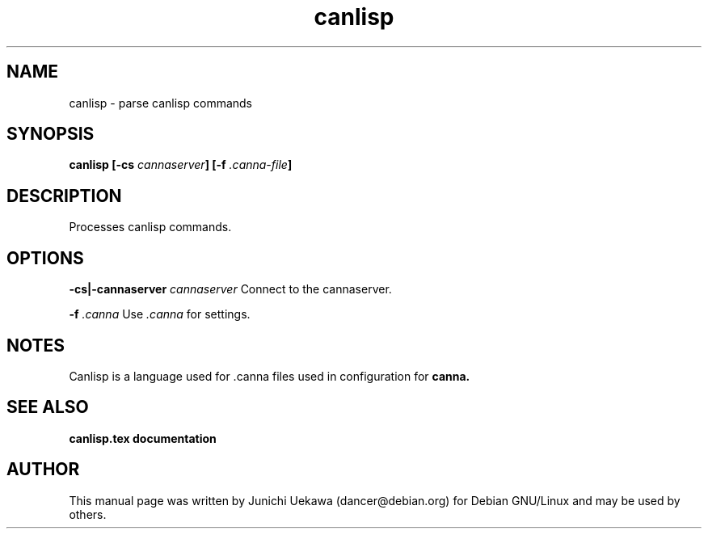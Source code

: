 .TH "canlisp" 1 "2003 Dec 20" "Debian" "canna"
.SH NAME
canlisp \- parse canlisp commands
.SH SYNOPSIS
.BI "canlisp [-cs " "cannaserver" "] [-f" " .canna-file" "]"
.SH DESCRIPTION
Processes canlisp commands.

.SH OPTIONS
.BI "-cs|-cannaserver " "cannaserver" ""
Connect to the cannaserver.

.BI "-f " ".canna"
Use 
.I ".canna"
for settings.

.SH NOTES

Canlisp is a language used for .canna files used in configuration for 
.B canna.

.SH "SEE ALSO"
.B "canlisp.tex documentation"

.SH AUTHOR
This manual page was written by Junichi Uekawa 
(dancer@debian.org) for Debian GNU/Linux and may be used by others.


